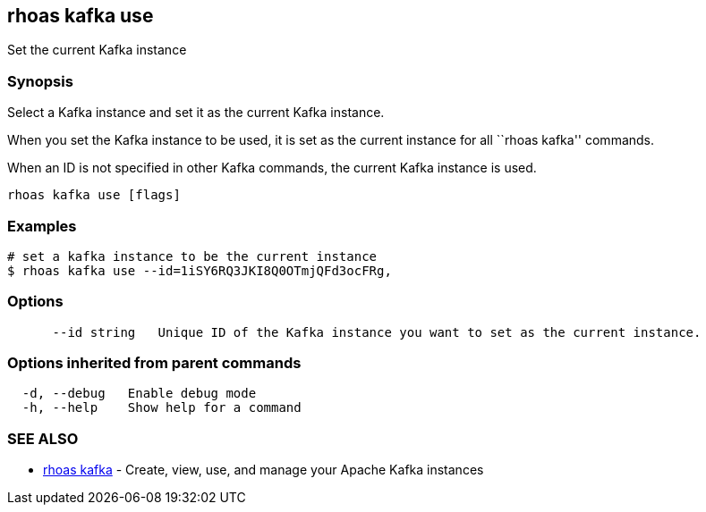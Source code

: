 == rhoas kafka use

Set the current Kafka instance

=== Synopsis

Select a Kafka instance and set it as the current Kafka instance.

When you set the Kafka instance to be used, it is set as the current
instance for all ``rhoas kafka'' commands.

When an ID is not specified in other Kafka commands, the current Kafka
instance is used.

....
rhoas kafka use [flags]
....

=== Examples

....
# set a kafka instance to be the current instance
$ rhoas kafka use --id=1iSY6RQ3JKI8Q0OTmjQFd3ocFRg,
....

=== Options

....
      --id string   Unique ID of the Kafka instance you want to set as the current instance.
....

=== Options inherited from parent commands

....
  -d, --debug   Enable debug mode
  -h, --help    Show help for a command
....

=== SEE ALSO

* link:rhoas_kafka.adoc[rhoas kafka] - Create, view, use, and manage your
Apache Kafka instances
